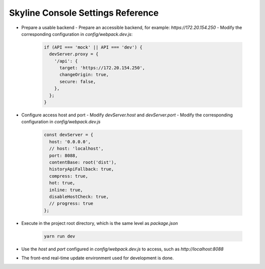.. _configuration-settings:

==================================
Skyline Console Settings Reference
==================================

- Prepare a usable backend
  - Prepare an accessible backend, for example: `https://172.20.154.250`
  - Modify the corresponding configuration in `config/webpack.dev.js`:

   .. code:: javascript

    if (API === 'mock' || API === 'dev') {
      devServer.proxy = {
        '/api': {
          target: 'https://172.20.154.250',
          changeOrigin: true,
          secure: false,
        },
      };
    }

- Configure access host and port
  - Modify `devServer.host` and `devServer.port`
  - Modify the corresponding configuration in `config/webpack.dev.js`

   .. code:: javascript

    const devServer = {
      host: '0.0.0.0',
      // host: 'localhost',
      port: 8088,
      contentBase: root('dist'),
      historyApiFallback: true,
      compress: true,
      hot: true,
      inline: true,
      disableHostCheck: true,
      // progress: true
    };

- Execute in the project root directory, which is the same level as `package.json`

   .. code:: shell

    yarn run dev


- Use the `host` and `port` configured in `config/webpack.dev.js` to access, such as `http://localhost:8088`
- The front-end real-time update environment used for development is done.
